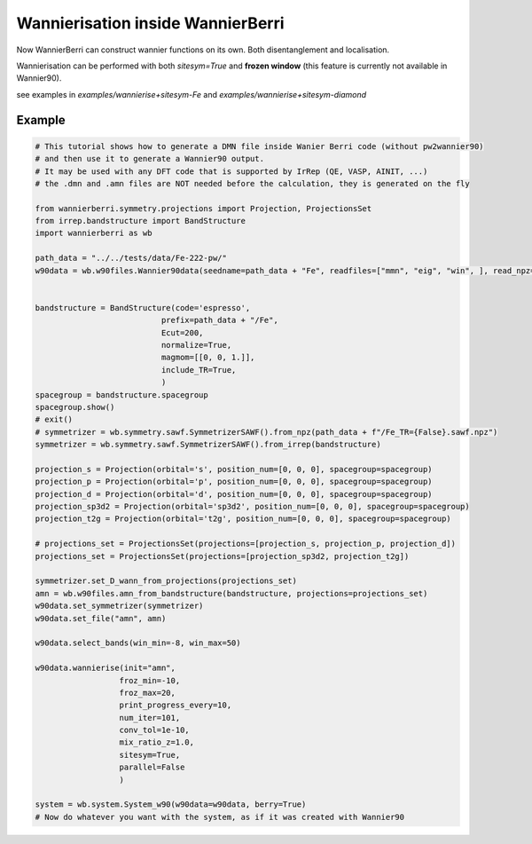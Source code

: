 .. _sec-wannierisation:

========================================
|NEW| Wannierisation inside WannierBerri
========================================

Now WannierBerri can construct wannier functions on its own. Both disentanglement and localisation.

Wannierisation can be performed with both `sitesym=True` and **frozen window** (this feature is currently not available in Wannier90).

see examples in `examples/wannierise+sitesym-Fe` and `examples/wannierise+sitesym-diamond`

.. automethod:: wannierberri.wannierise.wannierise

Example
====================

.. code-block:: python

   # This tutorial shows how to generate a DMN file inside Wanier Berri code (without pw2wannier90)
   # and then use it to generate a Wannier90 output.
   # It may be used with any DFT code that is supported by IrRep (QE, VASP, AINIT, ...)
   # the .dmn and .amn files are NOT needed before the calculation, they is generated on the fly

   from wannierberri.symmetry.projections import Projection, ProjectionsSet
   from irrep.bandstructure import BandStructure
   import wannierberri as wb

   path_data = "../../tests/data/Fe-222-pw/"
   w90data = wb.w90files.Wannier90data(seedname=path_data + "Fe", readfiles=["mmn", "eig", "win", ], read_npz=True)


   bandstructure = BandStructure(code='espresso',
                              prefix=path_data + "/Fe",
                              Ecut=200,
                              normalize=True,
                              magmom=[[0, 0, 1.]],
                              include_TR=True,
                              )
   spacegroup = bandstructure.spacegroup
   spacegroup.show()
   # exit()
   # symmetrizer = wb.symmetry.sawf.SymmetrizerSAWF().from_npz(path_data + f"/Fe_TR={False}.sawf.npz")
   symmetrizer = wb.symmetry.sawf.SymmetrizerSAWF().from_irrep(bandstructure)

   projection_s = Projection(orbital='s', position_num=[0, 0, 0], spacegroup=spacegroup)
   projection_p = Projection(orbital='p', position_num=[0, 0, 0], spacegroup=spacegroup)
   projection_d = Projection(orbital='d', position_num=[0, 0, 0], spacegroup=spacegroup)
   projection_sp3d2 = Projection(orbital='sp3d2', position_num=[0, 0, 0], spacegroup=spacegroup)
   projection_t2g = Projection(orbital='t2g', position_num=[0, 0, 0], spacegroup=spacegroup)

   # projections_set = ProjectionsSet(projections=[projection_s, projection_p, projection_d])
   projections_set = ProjectionsSet(projections=[projection_sp3d2, projection_t2g])

   symmetrizer.set_D_wann_from_projections(projections_set)
   amn = wb.w90files.amn_from_bandstructure(bandstructure, projections=projections_set)
   w90data.set_symmetrizer(symmetrizer)
   w90data.set_file("amn", amn)

   w90data.select_bands(win_min=-8, win_max=50)

   w90data.wannierise(init="amn",
                     froz_min=-10,
                     froz_max=20,
                     print_progress_every=10,
                     num_iter=101,
                     conv_tol=1e-10,
                     mix_ratio_z=1.0,
                     sitesym=True,
                     parallel=False
                     )

   system = wb.system.System_w90(w90data=w90data, berry=True)
   # Now do whatever you want with the system, as if it was created with Wannier90


.. |NEW| image:: ../imag/new.png
   :width: 100px
   :alt: NEW!